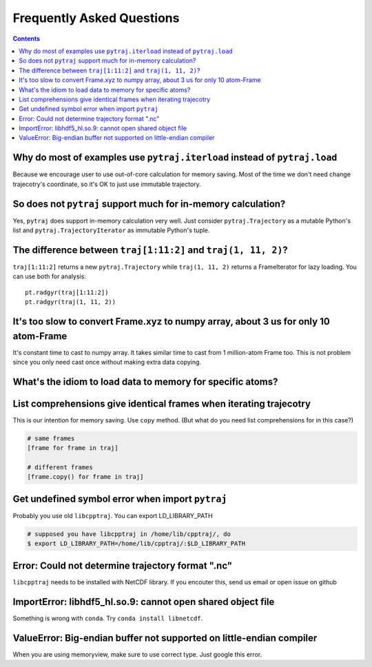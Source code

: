 .. _faq:

Frequently Asked Questions
==========================

.. contents::

Why do most of examples use ``pytraj.iterload`` instead of ``pytraj.load``
--------------------------------------------------------------------------

Because we encourage user to use out-of-core calculation for memory saving. Most of
the time we don't need change trajecotry's coordinate, so it's OK to just use
immutable trajectory.

So does not ``pytraj`` support much for in-memory calculation?
--------------------------------------------------------------

Yes, ``pytraj`` does support in-memory calculation very well. Just consider
``pytraj.Trajectory`` as a mutable Python's list and ``pytraj.TrajectoryIterator`` as
immutable Python's tuple.

The difference between ``traj[1:11:2]`` and ``traj(1, 11, 2)``?
---------------------------------------------------------------

``traj[1:11:2]`` returns a new ``pytraj.Trajectory`` while ``traj(1, 11, 2)`` returns a
FrameIterator for lazy loading. You can use both for analysis::

    pt.radgyr(traj[1:11:2])
    pt.radgyr(traj(1, 11, 2))

It's too slow to convert Frame.xyz to numpy array, about 3 us for only 10 atom-Frame
------------------------------------------------------------------------------------

It's constant time to cast to numpy array. It takes similar time to cast from 1
million-atom Frame too. This is not problem since you only need cast once without making
extra data copying.

What's the idiom to load data to memory for specific atoms?
-----------------------------------------------------------

.. ipython:: python
    
    import pytraj as pt
    traj = pt.iterload('tz2.nc', 'tz2.parm7')
    traj
    traj[:8, '@CA']

List comprehensions give identical frames when iterating trajecotry
-------------------------------------------------------------------

This is our intention for memory saving. Use ``copy`` method.
(But what do you need list comprehensions for in this case?)

.. code-block:: python

    # same frames
    [frame for frame in traj]

    # different frames
    [frame.copy() for frame in traj]

Get undefined symbol error when import ``pytraj``
-------------------------------------------------

Probably you use old ``libcpptraj``. You can export LD_LIBRARY_PATH

.. code-block:: bash

    # supposed you have libcpptraj in /home/lib/cpptraj/, do
    $ export LD_LIBRARY_PATH=/home/lib/cpptraj/:$LD_LIBRARY_PATH

Error: Could not determine trajectory format ".nc"
--------------------------------------------------

``libcpptraj`` needs to be installed with NetCDF library. If you encouter this, send us
email or open issue on github

ImportError: libhdf5_hl.so.9: cannot open shared object file
------------------------------------------------------------

Something is wrong with ``conda``. Try ``conda install libnetcdf``.

ValueError: Big-endian buffer not supported on little-endian compiler
---------------------------------------------------------------------

When you are using memoryview, make sure to use correct type. Just google this error.
